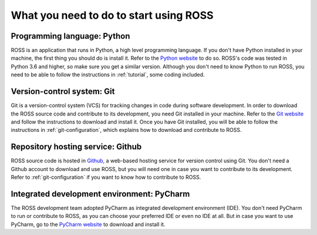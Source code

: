 What you need to do to start using ROSS
=======================================

.. _introduction:

Programming language: Python
----------------------------

ROSS is an application that runs in Python, a high level programming language.
If you don't have Python installed in your machine, the first thing you should do is install it.
Refer to the `Python website
<http://www.python.org/>`_ to do so. ROSS's code was tested in Python 3.6 and higher, so make sure you
get a similar version.
Although you don't need to know Python to run ROSS,
you need to be able to follow the instructions in :ref:`tutorial`, some coding included.

Version-control system: Git
---------------------------

Git is a version-control system (VCS) for tracking changes in code during software development.
In order to download the ROSS source code and contribute to its development,
you need Git installed in your machine. Refer to the `Git website
<https://git-scm.com/>`_ and follow the instructions to download and install it.
Once you have Git installed, you will be able to follow the instructions in :ref:`git-configuration`,
which explains how to download and contribute to ROSS.

Repository hosting service: Github
----------------------------------

ROSS source code is hosted in `Github
<https://github.com/>`_, a web-based hosting service for version control using Git.
You don't need a Github account to download and use ROSS, but you will need one in case you
want to contribute to its development. Refer to :ref:`git-configuration` if you want to
know how to contribute to ROSS.

Integrated development environment: PyCharm
-------------------------------------------

The ROSS development team adopted PyCharm as integrated development environment (IDE).
You don't need PyCharm to run or contribute to ROSS, as you can choose your preferred IDE or
even no IDE at all. But in case you want to use PyCharm, go to the `PyCharm website
<https://www.jetbrains.com/pycharm/>`_ to download and install it.